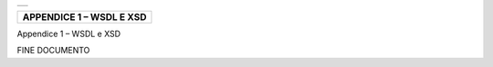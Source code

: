 +-----------------------------------------------------------------------+
| |AGID_logo_carta_intestata-02.png|                                    |
+-----------------------------------------------------------------------+

+------------------------------+
| **APPENDICE 1 – WSDL E XSD** |
+------------------------------+


.. _Appendice 1 – WSDL e XSD:
Appendice 1 – WSDL e XSD

FINE DOCUMENTO

.. |AGID_logo_carta_intestata-02.png| image:: ./myMediaFolder/media/image1.png
   :width: 5.90551in
   :height: 1.30277in
